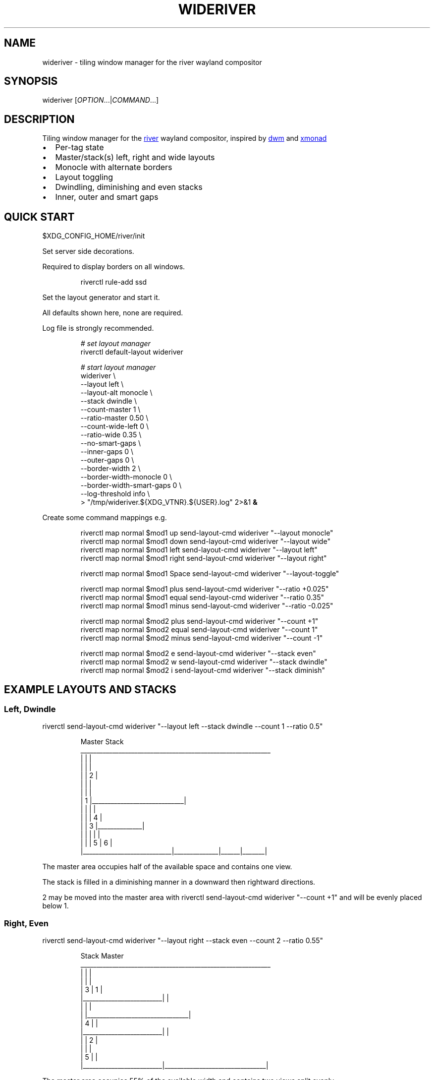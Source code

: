 '\" t
.\" Automatically generated by Pandoc 3.1.11.1
.\"
.TH "WIDERIVER" "1" "2025/07/12" "wideriver" "User Manuals"
.SH NAME
\f[CR]wideriver\f[R] \- tiling window manager for the river wayland compositor
.SH SYNOPSIS
\f[CR]wideriver\f[R] [\f[I]OPTION\f[R]\&...|\f[I]COMMAND\f[R]\&...]
.SH DESCRIPTION
Tiling window manager for the \c
.UR https://github.com/riverwm/river
river
.UE \c
\ wayland compositor, inspired by \c
.UR https://dwm.suckless.org/
dwm
.UE \c
\ and \c
.UR https://xmonad.org/
xmonad
.UE \c
.IP \[bu] 2
Per\-tag state
.IP \[bu] 2
Master/stack(s) left, right and wide layouts
.IP \[bu] 2
Monocle with alternate borders
.IP \[bu] 2
Layout toggling
.IP \[bu] 2
Dwindling, diminishing and even stacks
.IP \[bu] 2
Inner, outer and smart gaps
.PP
.TS
tab(@);
l l l l l.
T{
Layout
T}@T{
Symbol
T}@T{
Master
T}@T{
Stack
T}@T{
Directions
T}
_
T{
Left
T}@T{
\f[CR]│ ├─┤\f[R]
T}@T{
Left
T}@T{
Right
T}@T{
Down, Right
T}
T{
Right
T}@T{
\f[CR]├─┤ │\f[R]
T}@T{
Right
T}@T{
Left
T}@T{
Down, Left
T}
T{
Top
T}@T{
\f[CR]├─┬─┤\f[R]
T}@T{
Top
T}@T{
Bottom
T}@T{
Right, Down
T}
T{
Bottom
T}@T{
\f[CR]├─┴─┤\f[R]
T}@T{
Bottom
T}@T{
Top
T}@T{
Right, Up
T}
T{
Wide
T}@T{
\f[CR]├─┤ ├─┤\f[R]
T}@T{
Mid
T}@T{
Left
T}@T{
Up, Left
T}
T{
T}@T{
T}@T{
T}@T{
Right
T}@T{
Down, Right
T}
T{
Monocle
T}@T{
\f[CR]│ n │\f[R]
T}@T{
All
T}@T{
\-
T}@T{
\-
T}
.TE
.SH QUICK START
\f[CR]$XDG_CONFIG_HOME/river/init\f[R]
.PP
Set server side decorations.
.PP
Required to display borders on all windows.
.IP
.EX
riverctl rule\-add ssd
.EE
.PP
Set the layout generator and start it.
.PP
All defaults shown here, none are required.
.PP
Log file is strongly recommended.
.IP
.EX
\f[I]# set layout manager\f[R]
riverctl default\-layout wideriver

\f[I]# start layout manager\f[R]
wideriver \[rs]
    \-\-layout                       left        \[rs]
    \-\-layout\-alt                   monocle     \[rs]
    \-\-stack                        dwindle     \[rs]
    \-\-count\-master                 1           \[rs]
    \-\-ratio\-master                 0.50        \[rs]
    \-\-count\-wide\-left              0           \[rs]
    \-\-ratio\-wide                   0.35        \[rs]
    \-\-no\-smart\-gaps                            \[rs]
    \-\-inner\-gaps                   0           \[rs]
    \-\-outer\-gaps                   0           \[rs]
    \-\-border\-width                 2           \[rs]
    \-\-border\-width\-monocle         0           \[rs]
    \-\-border\-width\-smart\-gaps      0           \[rs]
    \-\-log\-threshold                info        \[rs]
   > \[dq]/tmp/wideriver.${XDG_VTNR}.${USER}.log\[dq] 2>&1 \f[B]&\f[R]
.EE
.PP
Create some command mappings e.g.
.IP
.EX
riverctl map normal $mod1 up    send\-layout\-cmd wideriver \[dq]\-\-layout monocle\[dq]
riverctl map normal $mod1 down  send\-layout\-cmd wideriver \[dq]\-\-layout wide\[dq]
riverctl map normal $mod1 left  send\-layout\-cmd wideriver \[dq]\-\-layout left\[dq]
riverctl map normal $mod1 right send\-layout\-cmd wideriver \[dq]\-\-layout right\[dq]

riverctl map normal $mod1 Space send\-layout\-cmd wideriver \[dq]\-\-layout\-toggle\[dq]

riverctl map normal $mod1 plus  send\-layout\-cmd wideriver \[dq]\-\-ratio +0.025\[dq]
riverctl map normal $mod1 equal send\-layout\-cmd wideriver \[dq]\-\-ratio 0.35\[dq]
riverctl map normal $mod1 minus send\-layout\-cmd wideriver \[dq]\-\-ratio \-0.025\[dq]

riverctl map normal $mod2 plus  send\-layout\-cmd wideriver \[dq]\-\-count +1\[dq]
riverctl map normal $mod2 equal send\-layout\-cmd wideriver \[dq]\-\-count 1\[dq]
riverctl map normal $mod2 minus send\-layout\-cmd wideriver \[dq]\-\-count \-1\[dq]

riverctl map normal $mod2 e     send\-layout\-cmd wideriver \[dq]\-\-stack even\[dq]
riverctl map normal $mod2 w     send\-layout\-cmd wideriver \[dq]\-\-stack dwindle\[dq]
riverctl map normal $mod2 i     send\-layout\-cmd wideriver \[dq]\-\-stack diminish\[dq]
.EE
.SH EXAMPLE LAYOUTS AND STACKS
.SS Left, Dwindle
\f[CR]riverctl send\-layout\-cmd wideriver \[dq]\-\-layout left \-\-stack dwindle \-\-count 1 \-\-ratio 0.5\[dq]\f[R]
.IP
.EX
          Master                          Stack
____________________________________________________________
|                            |                             |
|                            |                             |
|                            |              2              |
|                            |                             |
|                            |                             |
|           1                |_____________________________|
|                            |              |              |
|                            |              |      4       |
|                            |      3       |______________|
|                            |              |      |       |
|                            |              |  5   |   6   |
|____________________________|______________|______|_______|
.EE
.PP
The master area occupies half of the available space and contains one view.
.PP
The stack is filled in a diminishing manner in a downward then rightward directions.
.PP
2 may be moved into the master area with \f[CR]riverctl send\-layout\-cmd wideriver \[dq]\-\-count +1\[dq]\f[R] and will be evenly placed below 1.
.SS Right, Even
\f[CR]riverctl send\-layout\-cmd wideriver \[dq]\-\-layout right \-\-stack even \-\-count 2 \-\-ratio 0.55\[dq]\f[R]
.IP
.EX
            Stack                       Master
____________________________________________________________
|                         |                                |
|                         |                                |
|             3           |                1               |
|_________________________|                                |
|                         |                                |
|                         |________________________________|
|             4           |                                |
|_________________________|                                |
|                         |                2               |
|                         |                                |
|             5           |                                |
|_________________________|________________________________|
.EE
.PP
The master area occupies 55% of the available width and contains two views split evenly.
.PP
The stack is split evenly and is filled in a downwards direction.
.SS Wide, Diminish
\f[CR]riverctl send\-layout\-cmd wideriver \[dq]\-\-layout wide \-\-stack diminish \-\-count 3 \-\-ratio 0.4\[dq]\f[R]
.IP
.EX
          Left Stack               Master                     Right Stack
________________________________________________________________________________
|          1           |                               |                       |
|______________________|                               |                       |
|                      |                               |          5            |
|          2           |                               |                       |
|                      |                               |_______________________|
|______________________|                               |                       |
|                      |             4                 |          6            |
|                      |                               |                       |
|                      |                               |_______________________|
|          3           |                               |          7            |
|                      |                               |_______________________|
|______________________|_______________________________|__________8____________|
.EE
.PP
The master area occupies 40% of the available with and contains one view.
.PP
The left stack contains 3 views, the right stack the remainder.
.PP
The left and right stacks each occupy 30% of the available width.
.PP
5 may be moved into the master area with \f[CR]riverctl send\-layout\-cmd wideriver \[dq]\-\-count +1\[dq]\f[R].
4 will be placed at the \[lq]top\[rq] of the stack, below 3.
.SS Monocle
\f[CR]riverctl send\-layout\-cmd wideriver \[dq]\-\-layout monocle\[dq]\f[R]
.IP
.EX
____________________________________________________________
|                                                          |
|                                                          |
|                                                          |
|                                                          |
|                                                          |
|                            1                             |
|                             2                            |
|                              3                           |
|                               4                          |
|                                5                         |
|                                 6                        |
|__________________________________________________________|
.EE
.PP
Only the currently focused view will be visible.
.SH LAYOUTS
The symbol is the layout name which may be shown in a status bar such as \c
.UR https://github.com/Alexays/Waybar
Waybar
.UE \c
\[cq]s \c
.UR https://github.com/Alexays/Waybar/wiki/Module:-River#layout
river/layout
.UE \c
\ module.
.PP
Dynamic settings are available via COMMANDS
.PP
\f[I]ratio\f[R] and \f[I]count\f[R] are persisted per tag and shared by all layouts except wide, which has its own values.
.PP
\f[I]stack\f[R] is persisted per tag and shared by all layouts.
.PP
When multiple tags are focused, the state is persisted for only the lowest tag.
.SS Left / Right
One master area occupying the full height of the available area with a stack area to the left or right.
.PP
\f[I]ratio\f[R] is the proportion of the available area occupied by master.
.PP
\f[I]count\f[R] is the number of evenly evenly stacked views in the master area.
.PP
Left: \f[CR]│ ├─┤\f[R] when \f[I]count\f[R] > 0 otherwise \f[CR]│├──┤\f[R]
.PP
Right: \f[CR]├─┤ │\f[R] when \f[I]count\f[R] > 0 otherwise \f[CR]├──┤│\f[R]
.SS Wide
One master area occupying the full height of the available area with a stack area to the left and the right.
.PP
\f[I]ratio\f[R] is the proportion of the available area occupied by master.
Stacks occupy half of the remaining area.
.PP
\f[I]count\f[R] is the number of views in the left stack.
.PP
Master is centred when there are left and right stacks, otherwise it expands into the area that would be occupied the empty stacks.
.PP
\f[CR]├─┤ ├─┤\f[R] when \f[I]count\f[R] > 0 otherwise \f[CR]││  ├─┤\f[R]
.SS Monocle
Only one view is focused, occupying all of the available space.
.PP
\f[CR]│ n │\f[R] with \f[CR]n\f[R] showing number of views only when greater than 1.
.SH STACK ARRANGEMENTS
3 arrangements are available for the stack area.
It is persisted per tag and applied to all layouts for that tag.
See above for an example of each arrangement.
.PP
Stacks follow one or two directions determined by the layout.
.SS Even
This is the \[lq]traditional\[rq] arrangement with uniformly sized stack views.
.PP
Arranged in a column or row in the first stack direction only.
.SS Diminish
Arranged in a column or row in the first stack direction only.
.PP
Height or width diminishes according to the view\[cq]s position in the stack:
.PP
\f[CR]2p / (n\[ha]2 + n)\f[R]
.PP
\f[CR]n\f[R] number of views in the stack
.PP
\f[CR]p\f[R] position in the stack
.SS Dwindle
Arranged in a dwindling manner alternating in both stack directions.
.PP
Each view occupies half the available / remaining area.
.SH GAPS
Gaps, in pixels, between windows may be injected.
They are off by default.
.PP
\f[CR]\-\-inner\-gaps\f[R] (\f[CR]i\f[R]) are between windows.
.PP
\f[CR]\-\-outer\-gaps\f[R] (\f[CR]o\f[R]) are between the edge of the screen and windows.
.PP
\f[CR]\-\-smart\-gaps\f[R] automatically hides the gaps when there is only one view or monocle layout.
.PP
\f[CR]\-\-border\-width\-smart\-gaps\f[R] the border width for when smart gaps hides the gaps, excluding monocle layout.
For a seamless experience, set this to the same value as \f[CR]\-\-border\-width\-monocle\f[R]
.IP
.EX
 \-\-\-\-\-\-\-\-\-\-\-\-\-\-\-\-\-\-\-\-\-\-\-\-\-\-\-\-\-\-\-\-\-\-\-\-\-\-\-\-\-\-\-\-\-\-\-\-\-\-\-\-\-\-\-\-\-\-
| o    o    o    o    o    o    o    o    o    o    o    o |
|    \-\-\-\-\-\-\-\-\-\-\-\-\-\-\-\-\-\-\-\-\-\-     \-\-\-\-\-\-\-\-\-\-\-\-\-\-\-\-\-\-\-\-\-\-\-    |
| o |                      | i |                       | o |
|   |                      |   |                       |   |
| o |                      | i |                       | o |
|   |                      |    \-\-\-\-\-\-\-\-\-\-\-\-\-\-\-\-\-\-\-\-\-\-\-    |
| o |                      | i   i   i   i   i   i   i   o |
|   |                      |    \-\-\-\-\-\-\-\-\-\-\-\-\-\-\-\-\-\-\-\-\-\-\-    |
| o |                      | i |                       | o |
|   |                      |   |                       |   |
| o |                      | i |                       | o |
|    \-\-\-\-\-\-\-\-\-\-\-\-\-\-\-\-\-\-\-\-\-\-     \-\-\-\-\-\-\-\-\-\-\-\-\-\-\-\-\-\-\-\-\-\-\-    |
| o    o    o    o    o    o    o    o    o    o    o    o |
 \-\-\-\-\-\-\-\-\-\-\-\-\-\-\-\-\-\-\-\-\-\-\-\-\-\-\-\-\-\-\-\-\-\-\-\-\-\-\-\-\-\-\-\-\-\-\-\-\-\-\-\-\-\-\-\-\-\-
.EE
.SH OPTIONS
.TP
\f[CR]\-\-layout\f[R] \f[CR]monocle\f[R]|\f[CR]left\f[R]|\f[CR]right\f[R]|\f[CR]top\f[R]|\f[CR]bottom\f[R]|\f[CR]wide\f[R]
Initial layout, default \f[CR]left\f[R].
.TP
\f[CR]\-\-layout\-alt\f[R] \f[CR]monocle\f[R]|\f[CR]left\f[R]|\f[CR]right\f[R]|\f[CR]top\f[R]|\f[CR]bottom\f[R]|\f[CR]wide\f[R]
Initial alternate layout, default \f[CR]monocle\f[R].
Use \f[CR]\-\-layout\-toggle\f[R] to switch to alternate layout.
.TP
\f[CR]\-\-stack\f[R] \f[CR]even\f[R]|\f[CR]diminish\f[R]|\f[CR]dwindle\f[R]
Initial stacking method, default \f[CR]dwindle\f[R].
.TP
\f[CR]\-\-count\-master\f[R] \f[I]count\f[R]
Initial number of views in the master area, default \f[CR]1\f[R], minimum \f[CR]0\f[R].
Does not apply to wide layout.
.TP
\f[CR]\-\-ratio\-master\f[R] \f[I]ratio\f[R]
Initial proportion of the width or height the master area occupies, default \f[CR]0.5\f[R], minimum \f[CR]0.1\f[R], maximum \f[CR]0.9\f[R].
Does not apply to wide layout.
.TP
\f[CR]\-\-count\-wide\-left\f[R] \f[I]count\f[R]
Initial number of views in the wide layout\[cq]s left stack area, default \f[CR]1\f[R], minimum \f[CR]0\f[R].
You may wish to set this to 0 for a more natural or intuitive feel when launching the first two views.
.TP
\f[CR]\-\-ratio\-wide\f[R] \f[I]ratio\f[R]
Initial proportion of the width the wide layout\[cq]s master area occupies, default \f[CR]0.35\f[R], minimum \f[CR]0.1\f[R], maximum \f[CR]0.9\f[R].
The default value is best suited to ultrawide monitors, a value of \f[CR]0.5\f[R] may be more useful for 16:9 monitors.
.TP
\f[CR]\-\-(no\-)smart\-gaps\f[R]
Automatically hides the gaps when there is only one view or monocle layout.
.TP
\f[CR]\-\-inner\-gaps\f[R] \f[I]pixels\f[R]
Inner gaps width, default \f[CR]0\f[R], minimum \f[CR]0\f[R].
.TP
\f[CR]\-\-outer\-gaps\f[R] \f[I]pixels\f[R]
Outer gaps width, default \f[CR]0\f[R], minimum \f[CR]0\f[R].
.TP
\f[CR]\-\-border\-width\f[R] \f[I]pixels\f[R]
Border width for all layouts except monocle, default \f[CR]2\f[R], minimum \f[CR]0\f[R].
.TP
\f[CR]\-\-border\-width\-monocle\f[R] \f[I]pixels\f[R]
Border width for monocle layout, default \f[CR]0\f[R], minimum \f[CR]0\f[R].
.TP
\f[CR]\-\-border\-width\-smart\-gaps\f[R] \f[I]pixels\f[R]
Border width for when smart gaps hides the gaps for all layouts except monocle, default \f[CR]0\f[R], minimum \f[CR]0\f[R].
Has no effect if \f[CR]\-\-no\-smart\-gaps\f[R].
.TP
\f[CR]\-\-border\-color\-focused\f[R] \f[CR]0x\f[R]\f[I]RRGGBB\f[R][\f[I]AA\f[R]]
Border color for focused views in all layouts excluding monocle.
Does not change the border color by default.
.TP
\f[CR]\-\-border\-color\-focused\-monocle\f[R] \f[CR]0x\f[R]\f[I]RRGGBB\f[R][\f[I]AA\f[R]]
Border color for focused view in monocle layout.
It is recommended to set this to the unfocused color or a darker colour as an always focused border can be distracting.
Does not change the border color by default.
.TP
\f[CR]\-\-border\-color\-unfocused\f[R] \f[CR]0x\f[R]\f[I]RRGGBB\f[R][\f[I]AA\f[R]]
Border color for unfocused views in all layouts.
Does not apply for monocle layout.
Does not change the border color by default.
.TP
\f[CR]\-\-log\-threshold\f[R] \f[CR]debug\f[R]|\f[CR]info\f[R]|\f[CR]warning\f[R]|\f[CR]error\f[R]|\f[CR]fatal\f[R]
Minimum log level, default \f[CR]info\f[R].
.SH COMMANDS
When multiple tags are focused, the command is applied to and persisted for only the lowest tag.
.TP
\f[CR]\-\-layout\f[R] \f[CR]monocle\f[R]|\f[CR]left\f[R]|\f[CR]right\f[R]|\f[CR]top\f[R]|\f[CR]bottom\f[R]|\f[CR]wide\f[R]
Set layout persistently for the tag, updating the alternate layout.
.TP
\f[CR]\-\-layout\-toggle\f[R]
Set layout to the alternate (previous) for the tag.
.TP
\f[CR]\-\-stack\f[R] \f[CR]even\f[R]|\f[CR]diminish\f[R]|\f[CR]dwindle\f[R]
Set stacking method persistently for the tag.
Applies to all layouts for the tag.
.TP
\f[CR]\-\-count\f[R] [\f[CR]+\-\f[R]]\f[I]count\f[R]
Increment, decrement or set the master count, minimum \f[CR]0\f[R].
For wide layout this is instead the left stack count.
Discrete value for wide and all other layouts are persisted per tag.
Prefix with \f[CR]+\f[R] to increment, \f[CR]\-\f[R] to decrement, or an absolute value.
.TP
\f[CR]\-\-ratio\f[R] [\f[CR]+\-\f[R]]\f[I]pixels\f[R]
Increase, decrease or set the master ratio: the proportion of the width or height the master area occupies, minimum \f[CR]0.1\f[R], maximum \f[CR]0.9\f[R].
Discrete tiling and wide values persisted per tag.
Prefix with \f[CR]+\f[R] to increase, \f[CR]\-\f[R] to decrease, or an absolute value.
.SH RECIPES
.SS Wide Shuffling
You can \[lq]shuffle\[rq] views through master, focusing the new master using:
.PP
\f[CR]riverctl send\-layout\-cmd wideriver \[aq]\-\-count +1\[aq] && riverctl focus\-view next\[dq]\f[R]
.PP
\f[CR]riverctl send\-layout\-cmd wideriver \[aq]\-\-count \-1\[aq] && riverctl focus\-view previous\[dq]\f[R]
.SH FAQ
.SS Name Does Not Always Update
The layout name will not update when there are no views for the selected tags.
This can occurs when setting a tag with no views or changing the layout for a tag with no views.
.PP
This may be resolved with a river enhancement: \c
.UR https://github.com/riverwm/river/issues/1002
#1004
.UE \c
.SS Borders Are Not Shown
Please ensure you have enabled server side decorations i.e.\ the borders:
.IP
.EX
riverctl rule\-add ssd
.EE
.PP
You can still use client side decorations for specific applications e.g.:
.IP
.EX
riverctl rule\-add \-app\-id audacity csd
.EE
.SS Random Pixels In Gaps When Using Fractional Scaling
This is a known river and wlroots issue: https://codeberg.org/river/river/issues/816
.PP
Workaround: set a river background colour other than default black \f[CR]0x000000\f[R]
.PP
\f[CR]riverctl background\-color \[dq]0x010101\[dq]\f[R] is sufficiently close.
.SH ISSUES
.SS Problems
Please raise a \c
.UR https://github.com/alex-courtis/wideriver/issues/new?assignees=&labels=bug&projects=&template=bug_report.yml
Bug Report
.UE \c
.SS Ideas
Please create a \c
.UR https://github.com/alex-courtis/wideriver/issues/new?assignees=&labels=feature&projects=&template=feature_request.yml
Feature Request
.UE \c
.SS Questions or Discussions
Please raise an \c
.UR https://github.com/alex-courtis/wideriver/issues/new
Issue
.UE \c
.SS Contributions
CONTRIBUTING.md is most gratefully appreciated.
.SH SEE ALSO
https://github.com/alex\-courtis/wideriver
.SH AUTHORS
Alexander Courtis.
